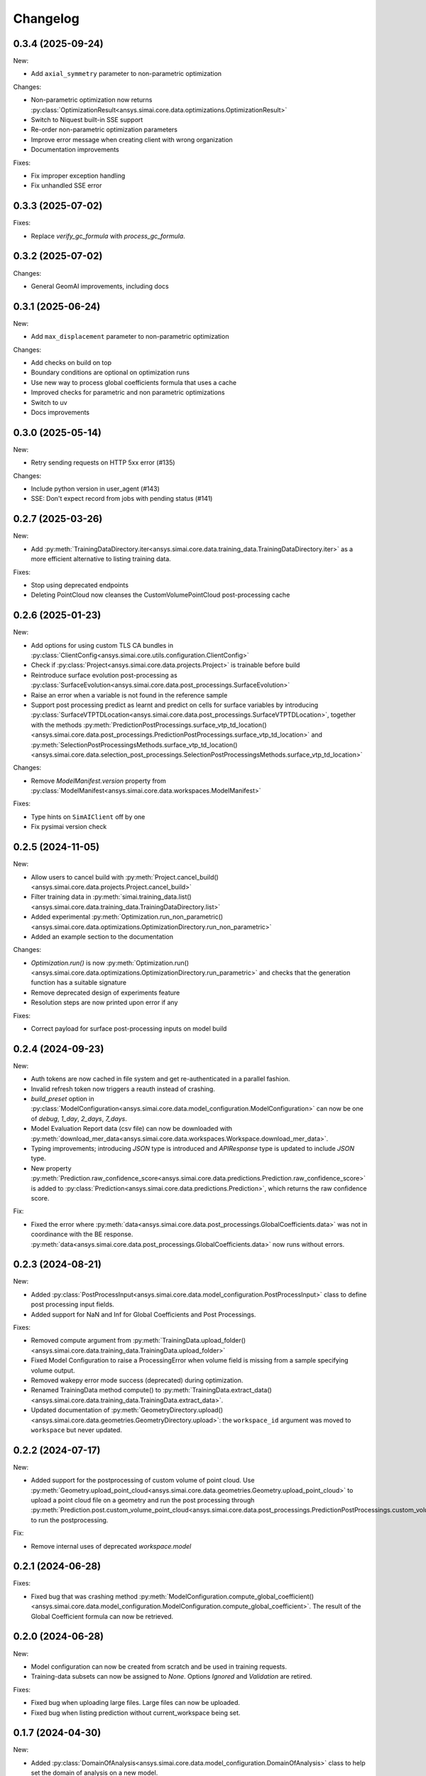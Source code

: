 Changelog
---------

0.3.4 (2025-09-24)
******************

New:

- Add ``axial_symmetry`` parameter to non-parametric optimization

Changes:

- Non-parametric optimization now returns :py:class:`OptimizationResult<ansys.simai.core.data.optimizations.OptimizationResult>`
- Switch to Niquest built-in SSE support
- Re-order non-parametric optimization parameters
- Improve error message when creating client with wrong organization
- Documentation improvements

Fixes:

- Fix improper exception handling
- Fix unhandled SSE error

0.3.3 (2025-07-02)
******************

Fixes:

- Replace `verify_gc_formula` with `process_gc_formula`.

0.3.2 (2025-07-02)
******************

Changes:

- General GeomAI improvements, including docs

0.3.1 (2025-06-24)
******************

New:

- Add ``max_displacement`` parameter to non-parametric optimization

Changes:

- Add checks on build on top
- Boundary conditions are optional on optimization runs
- Use new way to process global coefficients formula that uses a cache
- Improved checks for parametric and non parametric optimizations
- Switch to uv
- Docs improvements

0.3.0 (2025-05-14)
******************

New:

- Retry sending requests on HTTP 5xx error (#135)

Changes:

- Include python version in user_agent (#143)
- SSE: Don't expect record from jobs with pending status (#141)

0.2.7 (2025-03-26)
******************

New:

- Add :py:meth:`TrainingDataDirectory.iter<ansys.simai.core.data.training_data.TrainingDataDirectory.iter>` as a more efficient alternative to listing training data.

Fixes:

- Stop using deprecated endpoints
- Deleting PointCloud now cleanses the CustomVolumePointCloud post-processing cache

0.2.6 (2025-01-23)
******************

New:

- Add options for using custom TLS CA bundles in :py:class:`ClientConfig<ansys.simai.core.utils.configuration.ClientConfig>`
- Check if :py:class:`Project<ansys.simai.core.data.projects.Project>` is trainable before build
- Reintroduce surface evolution post-processing as :py:class:`SurfaceEvolution<ansys.simai.core.data.post_processings.SurfaceEvolution>`
- Raise an error when a variable is not found in the reference sample
- Support post processing predict as learnt and predict on cells for surface variables by introducing :py:class:`SurfaceVTPTDLocation<ansys.simai.core.data.post_processings.SurfaceVTPTDLocation>`, together with the methods :py:meth:`PredictionPostProcessings.surface_vtp_td_location()<ansys.simai.core.data.post_processings.PredictionPostProcessings.surface_vtp_td_location>` and :py:meth:`SelectionPostProcessingsMethods.surface_vtp_td_location()<ansys.simai.core.data.selection_post_processings.SelectionPostProcessingsMethods.surface_vtp_td_location>`

Changes:

- Remove `ModelManifest.version` property from :py:class:`ModelManifest<ansys.simai.core.data.workspaces.ModelManifest>`

Fixes:

- Type hints on ``SimAIClient`` off by one
- Fix pysimai version check

0.2.5 (2024-11-05)
******************

New:

- Allow users to cancel build with :py:meth:`Project.cancel_build()<ansys.simai.core.data.projects.Project.cancel_build>`
- Filter training data in :py:meth:`simai.training_data.list()<ansys.simai.core.data.training_data.TrainingDataDirectory.list>`
- Added experimental :py:meth:`Optimization.run_non_parametric()<ansys.simai.core.data.optimizations.OptimizationDirectory.run_non_parametric>`
- Added an example section to the documentation

Changes:

- `Optimization.run()` is now :py:meth:`Optimization.run()<ansys.simai.core.data.optimizations.OptimizationDirectory.run_parametric>` and checks that the generation function has a suitable signature
- Remove deprecated design of experiments feature
- Resolution steps are now printed upon error if any

Fixes:

- Correct payload for surface post-processing inputs on model build

0.2.4 (2024-09-23)
******************

New:

- Auth tokens are now cached in file system and get re-authenticated in a parallel fashion.
- Invalid refresh token now triggers a reauth instead of crashing.
- `build_preset` option in :py:class:`ModelConfiguration<ansys.simai.core.data.model_configuration.ModelConfiguration>` can now be one of `debug`, `1_day`, `2_days`, `7_days`.
- Model Evaluation Report data (csv file) can now be downloaded with :py:meth:`download_mer_data<ansys.simai.core.data.workspaces.Workspace.download_mer_data>`.
- Typing improvements; introducing `JSON` type is introduced and `APIResponse` type is updated to include `JSON` type.
- New property :py:meth:`Prediction.raw_confidence_score<ansys.simai.core.data.predictions.Prediction.raw_confidence_score>` is added to :py:class:`Prediction<ansys.simai.core.data.predictions.Prediction>`, which returns the raw confidence score.

Fix:

- Fixed the error where :py:meth:`data<ansys.simai.core.data.post_processings.GlobalCoefficients.data>` was not in coordinance with the BE response. :py:meth:`data<ansys.simai.core.data.post_processings.GlobalCoefficients.data>` now runs without errors.

0.2.3 (2024-08-21)
******************

New:

- Added :py:class:`PostProcessInput<ansys.simai.core.data.model_configuration.PostProcessInput>` class to define post processing input fields.
- Added support for NaN and Inf for Global Coefficients and Post Processings.

Fixes:

- Removed compute argument from :py:meth:`TrainingData.upload_folder()<ansys.simai.core.data.training_data.TrainingData.upload_folder>`
- Fixed Model Configuration to raise a ProcessingError when volume field is missing from a sample specifying volume output.
- Removed wakepy error mode success (deprecated) during optimization.
- Renamed TrainingData method compute() to :py:meth:`TrainingData.extract_data()<ansys.simai.core.data.training_data.TrainingData.extract_data>`.
- Updated documentation of :py:meth:`GeometryDirectory.upload()<ansys.simai.core.data.geometries.GeometryDirectory.upload>`: the ``workspace_id`` argument was moved to ``workspace`` but never updated.

0.2.2 (2024-07-17)
******************

New:

- Added support for the postprocessing of custom volume of point cloud. Use :py:meth:`Geometry.upload_point_cloud<ansys.simai.core.data.geometries.Geometry.upload_point_cloud>` to upload a point cloud file on a geometry and run the post processing through :py:meth:`Prediction.post.custom_volume_point_cloud<ansys.simai.core.data.post_processings.PredictionPostProcessings.custom_volume_point_cloud>` to run the postprocessing.

Fix:

- Remove internal uses of deprecated `workspace.model`

0.2.1 (2024-06-28)
******************

Fixes:

- Fixed bug that was crashing method :py:meth:`ModelConfiguration.compute_global_coefficient()<ansys.simai.core.data.model_configuration.ModelConfiguration.compute_global_coefficient>`. The result of the Global Coefficient formula can now be retrieved.

0.2.0 (2024-06-28)
******************

New:

- Model configuration can now be created from scratch and be used in training requests.
- Training-data subsets can now be assigned to `None`. Options `Ignored` and `Validation` are retired.

Fixes:

- Fixed bug when uploading large files. Large files can now be uploaded.
- Fixed bug when listing prediction without current_workspace being set.

0.1.7 (2024-04-30)
******************

New:

- Added :py:class:`DomainOfAnalysis<ansys.simai.core.data.model_configuration.DomainOfAnalysis>` class to
  help set the domain of analysis on a new model.
- Add `workspace` option where we previously relied only on the global workspace
- Add prediction.post.list()

Fixes:

- Reestablish python 3.9 compatibility.
- Bump wakepy lib to fix errors when not able to prevent sleep during optimization.

0.1.6 (2024-04-25)
******************

New:

- Added new method :py:meth:`TrainingData.assign_subset()<ansys.simai.core.data.training_data.TrainingData.assign_subset>` that allows you to assign a Train, Validation, or Test subset to your data.


Fixes:

- The method `Optimization.run()<ansys.simai.core.data.optimizations.OptimizationDirectory.run>` now raises an exception if no workspace is provided and none is configured.
- Fix RecursionError on authentication refresh

0.1.5 (2024-04-15)
******************

- Training can now be launched using the most recent model configuration from a project.
- Enabled non-interactive mode capability, allowing for automation or operations without manual inputs.
- Added new validation :py:meth:`Project.is_trainable()<ansys.simai.core.data.projects.Project.is_trainable>` to verify if the project meets all minimum requirements for training.
- Added new method :py:meth:`Project.get_variables()<ansys.simai.core.data.projects.Project.get_variables>` to get all available variables used for a model's inputs and outputs.
- Fixed bug where a subset of training data could not be pulled. A subset of training data is now correctly retrieved.
- Fixed erroneous call to a private function during the optimization run.

0.1.4 (2024-02-26)
******************

- Less verbose sse disconnects
- Fix client config vars being described two times
- Fix type/KeyError in workspace.model.post_processings
- Fix monitor_callback interface not respected in upload_file_with_presigned_post
- Fix README indentation

0.1.3 (2024-02-02)
******************

Fix config args not taken into account if a config file is not found

0.1.2 (2024-01-24)
******************

Fix training data upload_folder method

0.1.1 (2024-01-19)
******************

Fix badges

0.1.0 (2024-01-19)
******************

Initial release
